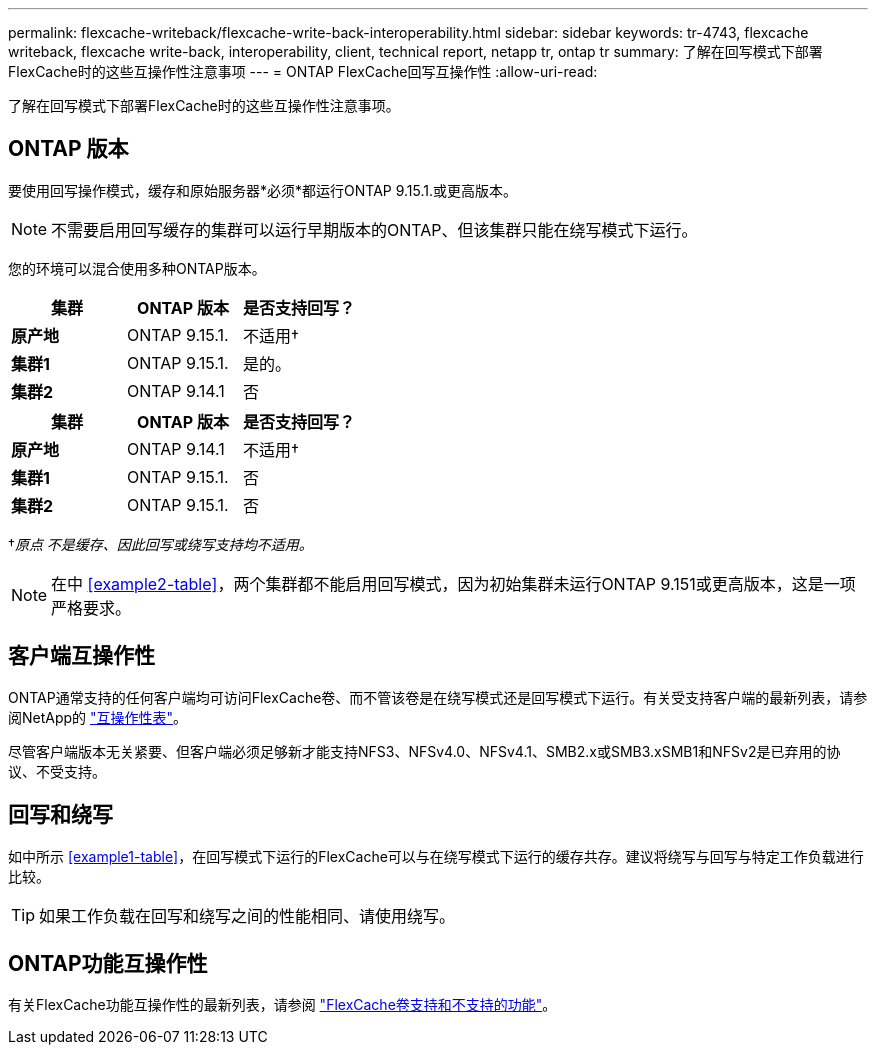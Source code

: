 ---
permalink: flexcache-writeback/flexcache-write-back-interoperability.html 
sidebar: sidebar 
keywords: tr-4743, flexcache writeback, flexcache write-back, interoperability, client, technical report, netapp tr, ontap tr 
summary: 了解在回写模式下部署FlexCache时的这些互操作性注意事项 
---
= ONTAP FlexCache回写互操作性
:allow-uri-read: 


[role="lead"]
了解在回写模式下部署FlexCache时的这些互操作性注意事项。



== ONTAP 版本

要使用回写操作模式，缓存和原始服务器*必须*都运行ONTAP 9.15.1.或更高版本。


NOTE: 不需要启用回写缓存的集群可以运行早期版本的ONTAP、但该集群只能在绕写模式下运行。

您的环境可以混合使用多种ONTAP版本。

[cols="1*,1*,1*"]
|===
| 集群 | ONTAP 版本 | 是否支持回写？ 


| *原产地* | ONTAP 9.15.1. | 不适用† 


| *集群1* | ONTAP 9.15.1. | 是的。 


| *集群2* | ONTAP 9.14.1 | 否 
|===
[cols="1*,1*,1*"]
|===
| 集群 | ONTAP 版本 | 是否支持回写？ 


| *原产地* | ONTAP 9.14.1 | 不适用† 


| *集群1* | ONTAP 9.15.1. | 否 


| *集群2* | ONTAP 9.15.1. | 否 
|===
†_原点 不是缓存、因此回写或绕写支持均不适用。_


NOTE: 在中 <<example2-table>>，两个集群都不能启用回写模式，因为初始集群未运行ONTAP 9.151或更高版本，这是一项严格要求。



== 客户端互操作性

ONTAP通常支持的任何客户端均可访问FlexCache卷、而不管该卷是在绕写模式还是回写模式下运行。有关受支持客户端的最新列表，请参阅NetApp的 https://imt.netapp.com/matrix/#welcome["互操作性表"^]。

尽管客户端版本无关紧要、但客户端必须足够新才能支持NFS3、NFSv4.0、NFSv4.1、SMB2.x或SMB3.xSMB1和NFSv2是已弃用的协议、不受支持。



== 回写和绕写

如中所示 <<example1-table>>，在回写模式下运行的FlexCache可以与在绕写模式下运行的缓存共存。建议将绕写与回写与特定工作负载进行比较。


TIP: 如果工作负载在回写和绕写之间的性能相同、请使用绕写。



== ONTAP功能互操作性

有关FlexCache功能互操作性的最新列表，请参阅 link:../flexcache/supported-unsupported-features-concept.html["FlexCache卷支持和不支持的功能"]。
